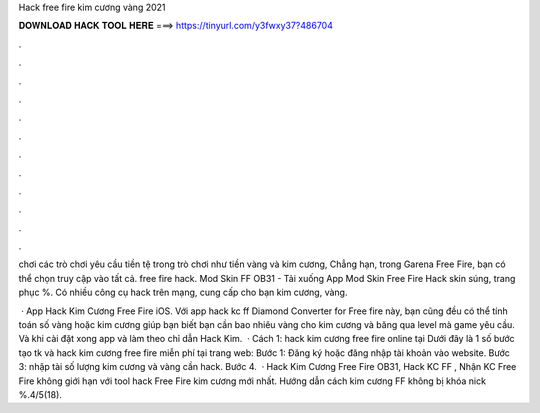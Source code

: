 Hack free fire kim cương vàng 2021



𝐃𝐎𝐖𝐍𝐋𝐎𝐀𝐃 𝐇𝐀𝐂𝐊 𝐓𝐎𝐎𝐋 𝐇𝐄𝐑𝐄 ===> https://tinyurl.com/y3fwxy37?486704



.



.



.



.



.



.



.



.



.



.



.



.

chơi các trò chơi yêu cầu tiền tệ trong trò chơi như tiền vàng và kim cương, Chẳng hạn, trong Garena Free Fire, bạn có thể chọn truy cập vào tất cả. free fire hack. Mod Skin FF OB31 - Tải xuống App Mod Skin Free Fire Hack skin súng, trang phục %. Có nhiều công cụ hack trên mạng, cung cấp cho bạn kim cương, vàng.

 · App Hack Kim Cương Free Fire iOS. Với app hack kc ff Diamond Converter for Free fire này, bạn cũng đều có thể tính toán số vàng hoặc kim cương giúp bạn biết bạn cần bao nhiêu vàng cho kim cương và băng qua level mà game yêu cầu. Và khi cài đặt xong app và làm theo chỉ dẫn Hack Kim.  · Cách 1: hack kim cương free fire online tại  Dưới đây là 1 số bước tạo tk và hack kim cương free fire miễn phí tại trang web:  Bước 1: Đăng ký hoặc đăng nhập tài khoản vào website. Bước 3: nhập tài số lượng kim cương và vàng cần hack. Bước 4.  · Hack Kim Cương Free Fire OB31, Hack KC FF , Nhận KC Free Fire không giới hạn với tool hack Free Fire kim cương mới nhất. Hướng dẫn cách kim cương FF không bị khóa nick %.4/5(18).
